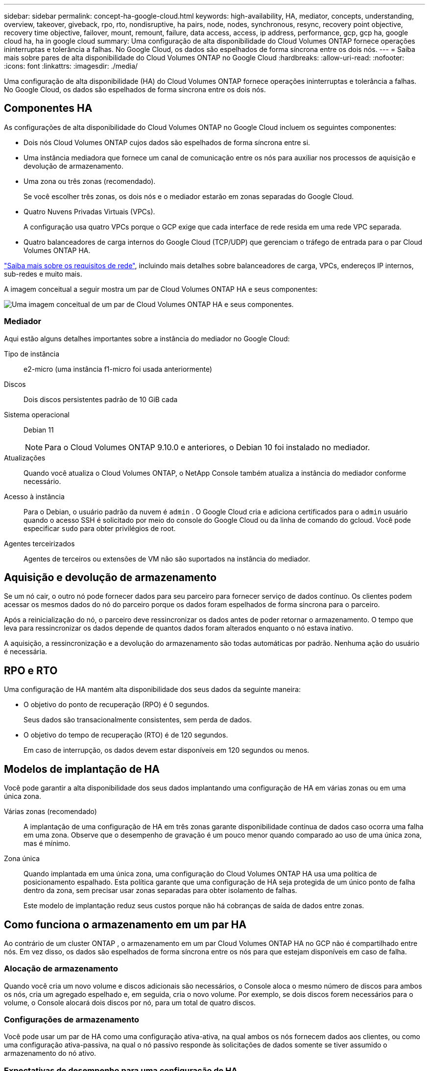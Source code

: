 ---
sidebar: sidebar 
permalink: concept-ha-google-cloud.html 
keywords: high-availability, HA, mediator, concepts, understanding, overview, takeover, giveback, rpo, rto, nondisruptive, ha pairs, node, nodes, synchronous, resync, recovery point objective, recovery time objective, failover, mount, remount, failure, data access, access, ip address, performance, gcp, gcp ha, google cloud ha, ha in google cloud 
summary: Uma configuração de alta disponibilidade do Cloud Volumes ONTAP fornece operações ininterruptas e tolerância a falhas.  No Google Cloud, os dados são espelhados de forma síncrona entre os dois nós. 
---
= Saiba mais sobre pares de alta disponibilidade do Cloud Volumes ONTAP no Google Cloud
:hardbreaks:
:allow-uri-read: 
:nofooter: 
:icons: font
:linkattrs: 
:imagesdir: ./media/


[role="lead"]
Uma configuração de alta disponibilidade (HA) do Cloud Volumes ONTAP fornece operações ininterruptas e tolerância a falhas.  No Google Cloud, os dados são espelhados de forma síncrona entre os dois nós.



== Componentes HA

As configurações de alta disponibilidade do Cloud Volumes ONTAP no Google Cloud incluem os seguintes componentes:

* Dois nós Cloud Volumes ONTAP cujos dados são espelhados de forma síncrona entre si.
* Uma instância mediadora que fornece um canal de comunicação entre os nós para auxiliar nos processos de aquisição e devolução de armazenamento.
* Uma zona ou três zonas (recomendado).
+
Se você escolher três zonas, os dois nós e o mediador estarão em zonas separadas do Google Cloud.

* Quatro Nuvens Privadas Virtuais (VPCs).
+
A configuração usa quatro VPCs porque o GCP exige que cada interface de rede resida em uma rede VPC separada.

* Quatro balanceadores de carga internos do Google Cloud (TCP/UDP) que gerenciam o tráfego de entrada para o par Cloud Volumes ONTAP HA.


link:reference-networking-gcp.html["Saiba mais sobre os requisitos de rede"], incluindo mais detalhes sobre balanceadores de carga, VPCs, endereços IP internos, sub-redes e muito mais.

A imagem conceitual a seguir mostra um par de Cloud Volumes ONTAP HA e seus componentes:

image:diagram_gcp_ha.png["Uma imagem conceitual de um par de Cloud Volumes ONTAP HA e seus componentes."]



=== Mediador

Aqui estão alguns detalhes importantes sobre a instância do mediador no Google Cloud:

Tipo de instância:: e2-micro (uma instância f1-micro foi usada anteriormente)
Discos:: Dois discos persistentes padrão de 10 GiB cada
Sistema operacional:: Debian 11
+
--

NOTE: Para o Cloud Volumes ONTAP 9.10.0 e anteriores, o Debian 10 foi instalado no mediador.

--
Atualizações:: Quando você atualiza o Cloud Volumes ONTAP, o NetApp Console também atualiza a instância do mediador conforme necessário.
Acesso à instância:: Para o Debian, o usuário padrão da nuvem é `admin` .  O Google Cloud cria e adiciona certificados para o `admin` usuário quando o acesso SSH é solicitado por meio do console do Google Cloud ou da linha de comando do gcloud.  Você pode especificar `sudo` para obter privilégios de root.
Agentes terceirizados:: Agentes de terceiros ou extensões de VM não são suportados na instância do mediador.




== Aquisição e devolução de armazenamento

Se um nó cair, o outro nó pode fornecer dados para seu parceiro para fornecer serviço de dados contínuo.  Os clientes podem acessar os mesmos dados do nó do parceiro porque os dados foram espelhados de forma síncrona para o parceiro.

Após a reinicialização do nó, o parceiro deve ressincronizar os dados antes de poder retornar o armazenamento.  O tempo que leva para ressincronizar os dados depende de quantos dados foram alterados enquanto o nó estava inativo.

A aquisição, a ressincronização e a devolução do armazenamento são todas automáticas por padrão. Nenhuma ação do usuário é necessária.



== RPO e RTO

Uma configuração de HA mantém alta disponibilidade dos seus dados da seguinte maneira:

* O objetivo do ponto de recuperação (RPO) é 0 segundos.
+
Seus dados são transacionalmente consistentes, sem perda de dados.

* O objetivo do tempo de recuperação (RTO) é de 120 segundos.
+
Em caso de interrupção, os dados devem estar disponíveis em 120 segundos ou menos.





== Modelos de implantação de HA

Você pode garantir a alta disponibilidade dos seus dados implantando uma configuração de HA em várias zonas ou em uma única zona.

Várias zonas (recomendado):: A implantação de uma configuração de HA em três zonas garante disponibilidade contínua de dados caso ocorra uma falha em uma zona.  Observe que o desempenho de gravação é um pouco menor quando comparado ao uso de uma única zona, mas é mínimo.
Zona única:: Quando implantada em uma única zona, uma configuração do Cloud Volumes ONTAP HA usa uma política de posicionamento espalhado.  Esta política garante que uma configuração de HA seja protegida de um único ponto de falha dentro da zona, sem precisar usar zonas separadas para obter isolamento de falhas.
+
--
Este modelo de implantação reduz seus custos porque não há cobranças de saída de dados entre zonas.

--




== Como funciona o armazenamento em um par HA

Ao contrário de um cluster ONTAP , o armazenamento em um par Cloud Volumes ONTAP HA no GCP não é compartilhado entre nós.  Em vez disso, os dados são espelhados de forma síncrona entre os nós para que estejam disponíveis em caso de falha.



=== Alocação de armazenamento

Quando você cria um novo volume e discos adicionais são necessários, o Console aloca o mesmo número de discos para ambos os nós, cria um agregado espelhado e, em seguida, cria o novo volume.  Por exemplo, se dois discos forem necessários para o volume, o Console alocará dois discos por nó, para um total de quatro discos.



=== Configurações de armazenamento

Você pode usar um par de HA como uma configuração ativa-ativa, na qual ambos os nós fornecem dados aos clientes, ou como uma configuração ativa-passiva, na qual o nó passivo responde às solicitações de dados somente se tiver assumido o armazenamento do nó ativo.



=== Expectativas de desempenho para uma configuração de HA

Uma configuração do Cloud Volumes ONTAP HA replica dados de forma síncrona entre nós, o que consome largura de banda da rede.  Como resultado, você pode esperar o seguinte desempenho em comparação com uma configuração de nó único do Cloud Volumes ONTAP :

* Para configurações de HA que fornecem dados de apenas um nó, o desempenho de leitura é comparável ao desempenho de leitura de uma configuração de nó único, enquanto o desempenho de gravação é menor.
* Para configurações de HA que atendem dados de ambos os nós, o desempenho de leitura é maior que o desempenho de leitura de uma configuração de nó único, e o desempenho de gravação é o mesmo ou maior.


Para obter mais detalhes sobre o desempenho do Cloud Volumes ONTAP , consultelink:concept-performance.html["Desempenho"] .



=== Acesso do cliente ao armazenamento

Os clientes devem acessar os volumes NFS e CIFS usando o endereço IP de dados do nó no qual o volume reside.  Se clientes NAS acessarem um volume usando o endereço IP do nó parceiro, o tráfego passará entre ambos os nós, o que reduz o desempenho.


TIP: Se você mover um volume entre nós em um par de HA, deverá remontar o volume usando o endereço IP do outro nó.  Caso contrário, você poderá ter um desempenho reduzido.  Se os clientes oferecerem suporte a referências NFSv4 ou redirecionamento de pasta para CIFS, você poderá habilitar esses recursos nos sistemas Cloud Volumes ONTAP para evitar a remontagem do volume.  Para mais detalhes, consulte a documentação do ONTAP .

Você pode localizar o endereço IP correto no Console selecionando o volume e clicando em *Comando de montagem*.

image::screenshot_mount_option.png[400]



=== Links relacionados

* link:reference-networking-gcp.html["Saiba mais sobre os requisitos de rede"]
* link:task-getting-started-gcp.html["Aprenda como começar no GCP"]

